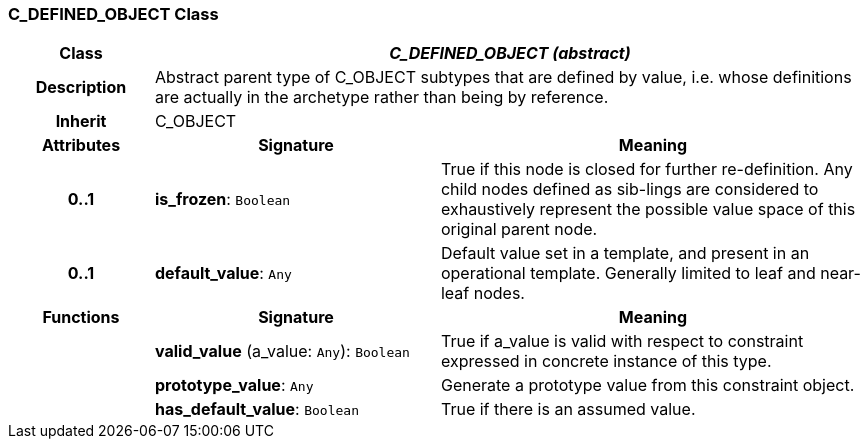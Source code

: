 === C_DEFINED_OBJECT Class

[cols="^1,2,3"]
|===
h|*Class*
2+^h|*_C_DEFINED_OBJECT (abstract)_*

h|*Description*
2+a|Abstract parent type of C_OBJECT subtypes that are defined by value, i.e. whose definitions are actually in the archetype rather than being by reference.

h|*Inherit*
2+|C_OBJECT

h|*Attributes*
^h|*Signature*
^h|*Meaning*

h|*0..1*
|*is_frozen*: `Boolean`
a|True if this node is closed for further re-definition. Any child nodes defined as sib-lings are considered to exhaustively represent the possible value space of this original parent node.

h|*0..1*
|*default_value*: `Any`
a|Default value set in a template, and present in an operational template. Generally limited to leaf and near-leaf nodes.
h|*Functions*
^h|*Signature*
^h|*Meaning*

h|
|*valid_value* (a_value: `Any`): `Boolean`
a|True if a_value is valid with respect to constraint expressed in concrete instance of this type.

h|
|*prototype_value*: `Any`
a|Generate a prototype value from this constraint object.

h|
|*has_default_value*: `Boolean`
a|True if there is an assumed value.
|===
